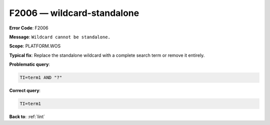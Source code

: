 .. _F2006:

F2006 — wildcard-standalone
===========================

**Error Code**: F2006

**Message**: ``Wildcard cannot be standalone.``

**Scope**: PLATFORM.WOS

**Typical fix**: Replace the standalone wildcard with a complete search term or remove it entirely.

**Problematic query**:

.. code-block:: text

    TI=term1 AND "?"

**Correct query**:

.. code-block:: text

    TI=term1

**Back to**: :ref:`lint`
